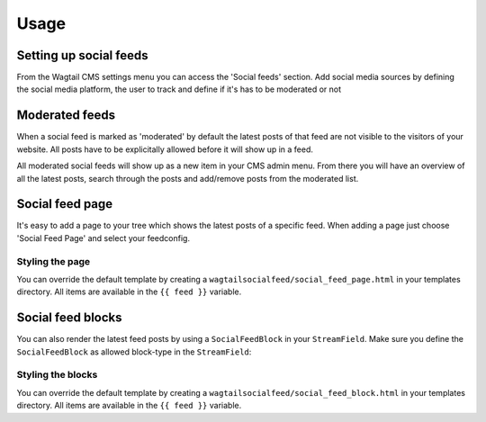 =====
Usage
=====

Setting up social feeds
=======================

From the Wagtail CMS settings menu you can access the 'Social feeds' section.
Add social media sources by defining the social media platform, the user to track and define if it's has to be moderated or not

Moderated feeds
===============

When a social feed is marked as 'moderated' by default the latest posts of that feed are not visible to the visitors of your website.
All posts have to be explicitally allowed before it will show up in a feed.

All moderated social feeds will show up as a new item in your CMS admin menu.
From there you will have an overview of all the latest posts, search through the posts and add/remove posts from the moderated list.

.. image:: http://i.imgur.com/REcJPFw.png
   :width: 728 px

Social feed page
================

It's easy to add a page to your tree which shows the latest posts of a specific feed.
When adding a page just choose 'Social Feed Page' and select your feedconfig.

Styling the page
----------------

You can override the default template by creating a ``wagtailsocialfeed/social_feed_page.html`` in your templates directory.
All items are available in the ``{{ feed }}`` variable.

Social feed blocks
==================

You can also render the latest feed posts by using a ``SocialFeedBlock`` in your ``StreamField``.
Make sure you define the ``SocialFeedBlock`` as allowed block-type in the ``StreamField``:

.. code-block:: python
    from wagtailsocialfeed.blocks import SocialFeedBlock

    class YourBlocksPage(Page):
        body = StreamField([
            ...
            ('socialfeed', SocialFeedBlock()),
            ...
        ], null=True, blank=True)

Styling the blocks
------------------

You can override the default template by creating a ``wagtailsocialfeed/social_feed_block.html`` in your templates directory.
All items are available in the ``{{ feed }}`` variable.
